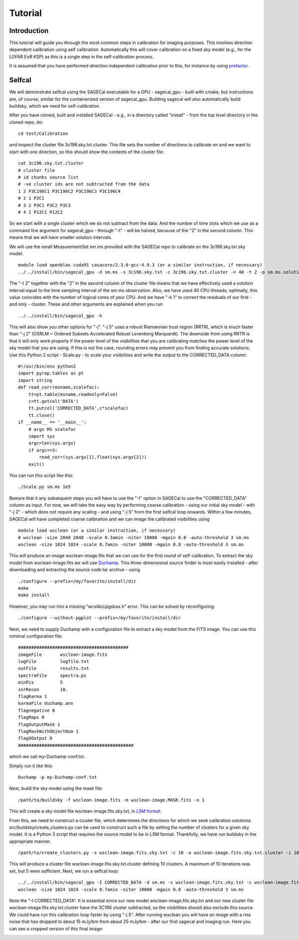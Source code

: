 Tutorial
========

Introduction
^^^^^^^^^^^^

This tutorial will guide you through the most common steps in calibration for imaging purposes. This involves direction dependent calibration using self calibration. Automatically this will cover calibration on a fixed sky model (e.g., for the LOFAR EoR KSP) as this is a single step in the self-calibration process.

It is assumed that you have performed direction independent calibration prior to this, for instance by using prefactor_.

.. _prefactor: https://github.com/lofar-astron/prefactor

Selfcal
^^^^^^^
We will demonstrate selfcal using the SAGECal executable for a GPU - sagecal_gpu - built with cmake, but instructions are, of course, similar for the containerized version of sagecal_gpu. Building sagecal will also automatically build buildsky, which we need for self-calibration.

After you have cloned, built and installed SAGECal - e.g., in a directory called "install" - from the top level directory in the cloned repo, do:

::

   cd test/Calibration

and inspect the cluster file 3c196.sky.txt.cluster. This file sets the number of directions to calibrate on and we want to start with one direction, so this should show the contents of the cluster file:
::

   cat 3c196.sky.txt.cluster
   # cluster file
   # id chunks source list
   # -ve cluster ids are not subtracted from the data
   1 2 P3C196C1 P3C196C2 P3C196C3 P3C196C4
   # 2 1 P2C1
   # 3 2 P3C1 P3C2 P3C3
   # 4 1 P12C1 P12C2

So we start with a single cluster which we do not subtract from the data. And the number of time slots which we use as a command line argument for sagecal_gpu - through "-t" - will be halved, because of the "2" in the second column. This means that we will have smaller solution intervals.

We will use the small MeasurementSet sm.ms provided with the SAGECal repo to calibrate on the 3c196.sky.txt sky model.

::   

   module load openblas cuda91 casacore/2.3.0-gcc-4.9.3 (or a similar instruction, if necessary)
   ../../install/bin/sagecal_gpu -d sm.ms -s 3c196.sky.txt -c 3c196.sky.txt.cluster -n 40 -t 2 -p sm.ms.solutions -a 0 -e 4 -F 1 -j 2 -k 1 -B 1 -E 1  > sm.ms.output

The "-t 2" together with the "2" in the second column of the cluster file means that we have effectively used a solution interval equal to the time sampling interval of the sm.ms observation. Also, we have used 40 CPU threads; optimally, this value coincides with the number of logical cores of your CPU. 
And we have "-k 1" to correct the residuals of our first - and only - cluster. These and other arguments are explained when you run 

::

   ../../install/bin/sagecal_gpu -h

This will also show you other options for "-j". "-j 5" uses a robust Riemannian trust region (RRTR), which is much faster than "-j 2" (OSRLM = Ordered Subsets Accelerated Robust Levenberg Marquardt). The downside from using RRTR is that it will only work properly if the power level of the visibilities that you are calibrating matches the power level of the sky model that you are using. If this is not the case, rounding errors may prevent you from finding accurate solutions. Use this Python 2 script - Scale.py - to scale your visibilities and write the output to the CORRECTED_DATA column:

::

   #!/usr/bin/env python2
   import pyrap.tables as pt
   import string
   def read_corr(msname,scalefac):
       tt=pt.table(msname,readonly=False)
       c=tt.getcol('DATA')
       tt.putcol('CORRECTED_DATA',c*scalefac)
       tt.close()
   if __name__ == '__main__':
       # args MS scalefac
       import sys
       argc=len(sys.argv)
       if argc==3:
           read_corr(sys.argv[1],float(sys.argv[2]))
       exit()

You can run this script like this:

::

   ./Scale.py sm.ms 1e5

Beware that it any subsequent steps you will have to use the "-I" option in SAGECal to use the "CORRECTED_DATA" column as input. For now, we will take the easy way by performing coarse calibration - using our initial sky model - with "-j 2" - which does not require any scaling - and using "-j 5" from the first selfcal loop onwards.
Within a few minutes, SAGECal will have completed coarse calibration and we can image the calibrated visibilities using 

:: 

   module load wsclean (or a similar instruction, if necessary)
   # wsclean -size 2048 2048 -scale 0.3amin -niter 10000 -mgain 0.8 -auto-threshold 3 sm.ms 
   wsclean -size 1024 1024 -scale 0.7amin -niter 10000 -mgain 0.8 -auto-threshold 3 sm.ms

This will produce an image wsclean-image.fits that we can use for the first round of self-calibration. To extract the sky model from wsclean-image.fits we will use Duchamp_. This three-dimensional source finder is most easily installed - after downloading and extracting the source code tar archive - using

::

   ./configure --prefix=/my/favorite/install/dir
   make
   make install


However, you may run into a missing "wcslib/cpgsbox.h" error. This can be solved by reconfiguring:

::

   ./configure --without-pgplot --prefix=/my/favorite/install/dir

Next, we need to supply Duchamp with a configuration file to extract a sky model from the FITS image. You can use this minimal configuration file:

:: 

   ##########################################
   imageFile       wsclean-image.fits
   logFile         logfile.txt
   outFile         results.txt
   spectraFile     spectra.ps
   minPix          5
   snrRecon        10.
   flagKarma 1
   karmaFile duchamp.ann
   flagnegative 0
   flagMaps 0
   flagOutputMask 1
   flagMaskWithObjectNum 1
   flagXOutput 0
   ############################################

which we call my-Duchamp-conf.txt.

Simply run it like this:

::

   Duchamp -p my-Duchamp-conf.txt 

.. _Duchamp: https://www.atnf.csiro.au/people/Matthew.Whiting/Duchamp/

Next, build the sky model using the mask file:

::

   /path/to/buildsky -f wsclean-image.fits -m wsclean-image.MASK.fits -o 1

This will create a sky model file wsclean-image.fits.sky.txt, in `LSM format`_.

.. _`LSM format`: https://github.com/nlesc-dirac/sagecal/blob/master/README.md#2c-sky-model-format 

From this, we need to construct a cluster file, which determines the directions for which we seek calibration solutions. src/buildsky/create_clusters.py can be used to construct such a file by setting the number of clusters for a given sky model. It is a Python 3 script that requires the source model to be in LSM format. Thankfully, we have run buildsky in the appropriate manner.

::

   /path/to/create_clusters.py -s wsclean-image.fits.sky.txt -c 10 -o wsclean-image.fits.sky.txt.cluster -i 10

This will produce a cluster file wsclean-image.fits.sky.txt.cluster defining 10 clusters. A maximum of 10 iterations was set, but 5 were sufficient.
Next, we run a selfcal loop:

::

   ../../install/bin/sagecal_gpu -I CORRECTED_DATA -d sm.ms -s wsclean-image.fits.sky.txt -c wsclean-image.fits.sky.txt.cluster -n 40 -t 2 -p sm.ms.solutions -a 0 -e 4 -F 1 -j 2 -k 1 -B 1 -E 1  > sm.ms.output
   wsclean -size 1024 1024 -scale 0.7amin -niter 10000 -mgain 0.8 -auto-threshold 3 sm.ms

Note the "-I CORRECTED_DATA". It is essential since our new model wsclean-image.fits.sky.txt and our new cluster file wsclean-image.fits.sky.txt.cluster have the 3C196 cluster subtracted, so the visibilities should also exclude this source. We could have run this calibration loop faster by using "-j 5".
After running wsclean you will have an image with a rms noise that has dropped to about 15 mJy/bm from about 25 mJy/bm - after our first sagecal and imaging run. Here you can see a cropped version of this final image:

.. image:: wsclean-image-cropped.png





